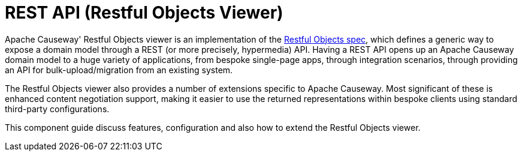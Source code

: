 = REST API (Restful Objects Viewer)

:Notice: Licensed to the Apache Software Foundation (ASF) under one or more contributor license agreements. See the NOTICE file distributed with this work for additional information regarding copyright ownership. The ASF licenses this file to you under the Apache License, Version 2.0 (the "License"); you may not use this file except in compliance with the License. You may obtain a copy of the License at. http://www.apache.org/licenses/LICENSE-2.0 . Unless required by applicable law or agreed to in writing, software distributed under the License is distributed on an "AS IS" BASIS, WITHOUT WARRANTIES OR  CONDITIONS OF ANY KIND, either express or implied. See the License for the specific language governing permissions and limitations under the License.


Apache Causeway' Restful Objects viewer is an implementation of the link:http://restfulobjects.org[Restful Objects spec], which defines a generic way to expose a domain model through a REST (or more precisely, hypermedia) API. Having a REST API opens up an Apache Causeway domain model to a huge variety of applications, from bespoke single-page apps, through integration scenarios, through providing an API for bulk-upload/migration from an existing system.

The Restful Objects viewer also provides a number of extensions specific to Apache Causeway.
Most significant of these is enhanced content negotiation support, making it easier to use the returned representations within bespoke clients using standard third-party configurations.

This component guide discuss features, configuration and also how to extend the Restful Objects viewer.




